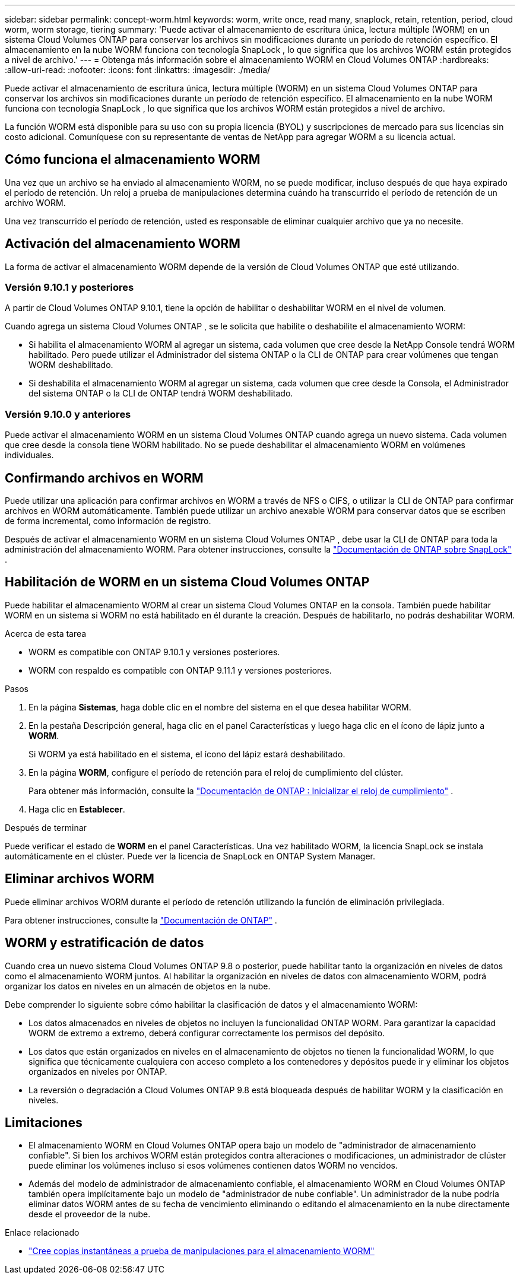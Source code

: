 ---
sidebar: sidebar 
permalink: concept-worm.html 
keywords: worm, write once, read many, snaplock, retain, retention, period, cloud worm, worm storage, tiering 
summary: 'Puede activar el almacenamiento de escritura única, lectura múltiple (WORM) en un sistema Cloud Volumes ONTAP para conservar los archivos sin modificaciones durante un período de retención específico.  El almacenamiento en la nube WORM funciona con tecnología SnapLock , lo que significa que los archivos WORM están protegidos a nivel de archivo.' 
---
= Obtenga más información sobre el almacenamiento WORM en Cloud Volumes ONTAP
:hardbreaks:
:allow-uri-read: 
:nofooter: 
:icons: font
:linkattrs: 
:imagesdir: ./media/


[role="lead"]
Puede activar el almacenamiento de escritura única, lectura múltiple (WORM) en un sistema Cloud Volumes ONTAP para conservar los archivos sin modificaciones durante un período de retención específico.  El almacenamiento en la nube WORM funciona con tecnología SnapLock , lo que significa que los archivos WORM están protegidos a nivel de archivo.

La función WORM está disponible para su uso con su propia licencia (BYOL) y suscripciones de mercado para sus licencias sin costo adicional.  Comuníquese con su representante de ventas de NetApp para agregar WORM a su licencia actual.



== Cómo funciona el almacenamiento WORM

Una vez que un archivo se ha enviado al almacenamiento WORM, no se puede modificar, incluso después de que haya expirado el período de retención.  Un reloj a prueba de manipulaciones determina cuándo ha transcurrido el período de retención de un archivo WORM.

Una vez transcurrido el período de retención, usted es responsable de eliminar cualquier archivo que ya no necesite.



== Activación del almacenamiento WORM

La forma de activar el almacenamiento WORM depende de la versión de Cloud Volumes ONTAP que esté utilizando.



=== Versión 9.10.1 y posteriores

A partir de Cloud Volumes ONTAP 9.10.1, tiene la opción de habilitar o deshabilitar WORM en el nivel de volumen.

Cuando agrega un sistema Cloud Volumes ONTAP , se le solicita que habilite o deshabilite el almacenamiento WORM:

* Si habilita el almacenamiento WORM al agregar un sistema, cada volumen que cree desde la NetApp Console tendrá WORM habilitado.  Pero puede utilizar el Administrador del sistema ONTAP o la CLI de ONTAP para crear volúmenes que tengan WORM deshabilitado.
* Si deshabilita el almacenamiento WORM al agregar un sistema, cada volumen que cree desde la Consola, el Administrador del sistema ONTAP o la CLI de ONTAP tendrá WORM deshabilitado.




=== Versión 9.10.0 y anteriores

Puede activar el almacenamiento WORM en un sistema Cloud Volumes ONTAP cuando agrega un nuevo sistema.  Cada volumen que cree desde la consola tiene WORM habilitado.  No se puede deshabilitar el almacenamiento WORM en volúmenes individuales.



== Confirmando archivos en WORM

Puede utilizar una aplicación para confirmar archivos en WORM a través de NFS o CIFS, o utilizar la CLI de ONTAP para confirmar archivos en WORM automáticamente.  También puede utilizar un archivo anexable WORM para conservar datos que se escriben de forma incremental, como información de registro.

Después de activar el almacenamiento WORM en un sistema Cloud Volumes ONTAP , debe usar la CLI de ONTAP para toda la administración del almacenamiento WORM.  Para obtener instrucciones, consulte la http://docs.netapp.com/ontap-9/topic/com.netapp.doc.pow-arch-con/home.html["Documentación de ONTAP sobre SnapLock"^] .



== Habilitación de WORM en un sistema Cloud Volumes ONTAP

Puede habilitar el almacenamiento WORM al crear un sistema Cloud Volumes ONTAP en la consola.  También puede habilitar WORM en un sistema si WORM no está habilitado en él durante la creación.  Después de habilitarlo, no podrás deshabilitar WORM.

.Acerca de esta tarea
* WORM es compatible con ONTAP 9.10.1 y versiones posteriores.
* WORM con respaldo es compatible con ONTAP 9.11.1 y versiones posteriores.


.Pasos
. En la página *Sistemas*, haga doble clic en el nombre del sistema en el que desea habilitar WORM.
. En la pestaña Descripción general, haga clic en el panel Características y luego haga clic en el ícono de lápiz junto a *WORM*.
+
Si WORM ya está habilitado en el sistema, el ícono del lápiz estará deshabilitado.

. En la página *WORM*, configure el período de retención para el reloj de cumplimiento del clúster.
+
Para obtener más información, consulte la https://docs.netapp.com/us-en/ontap/snaplock/initialize-complianceclock-task.html["Documentación de ONTAP : Inicializar el reloj de cumplimiento"^] .

. Haga clic en *Establecer*.


.Después de terminar
Puede verificar el estado de *WORM* en el panel Características.  Una vez habilitado WORM, la licencia SnapLock se instala automáticamente en el clúster.  Puede ver la licencia de SnapLock en ONTAP System Manager.



== Eliminar archivos WORM

Puede eliminar archivos WORM durante el período de retención utilizando la función de eliminación privilegiada.

Para obtener instrucciones, consulte la https://docs.netapp.com/us-en/ontap/snaplock/delete-worm-files-concept.html["Documentación de ONTAP"^] .



== WORM y estratificación de datos

Cuando crea un nuevo sistema Cloud Volumes ONTAP 9.8 o posterior, puede habilitar tanto la organización en niveles de datos como el almacenamiento WORM juntos.  Al habilitar la organización en niveles de datos con almacenamiento WORM, podrá organizar los datos en niveles en un almacén de objetos en la nube.

Debe comprender lo siguiente sobre cómo habilitar la clasificación de datos y el almacenamiento WORM:

* Los datos almacenados en niveles de objetos no incluyen la funcionalidad ONTAP WORM.  Para garantizar la capacidad WORM de extremo a extremo, deberá configurar correctamente los permisos del depósito.
* Los datos que están organizados en niveles en el almacenamiento de objetos no tienen la funcionalidad WORM, lo que significa que técnicamente cualquiera con acceso completo a los contenedores y depósitos puede ir y eliminar los objetos organizados en niveles por ONTAP.
* La reversión o degradación a Cloud Volumes ONTAP 9.8 está bloqueada después de habilitar WORM y la clasificación en niveles.




== Limitaciones

* El almacenamiento WORM en Cloud Volumes ONTAP opera bajo un modelo de "administrador de almacenamiento confiable".  Si bien los archivos WORM están protegidos contra alteraciones o modificaciones, un administrador de clúster puede eliminar los volúmenes incluso si esos volúmenes contienen datos WORM no vencidos.
* Además del modelo de administrador de almacenamiento confiable, el almacenamiento WORM en Cloud Volumes ONTAP también opera implícitamente bajo un modelo de "administrador de nube confiable".  Un administrador de la nube podría eliminar datos WORM antes de su fecha de vencimiento eliminando o editando el almacenamiento en la nube directamente desde el proveedor de la nube.


.Enlace relacionado
* link:reference-worm-snaplock.html["Cree copias instantáneas a prueba de manipulaciones para el almacenamiento WORM"]

